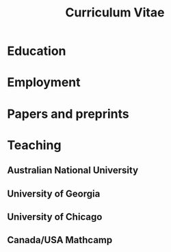 #+title: Curriculum Vitae
#+options: toc:nil
#+latex_class: moderncv
#+latex_class_options: [a4paper]
#+latex_header: \usepackage[margin=1.5cm]{geometry} \usepackage[charter]{mathdesign}
#+latex_header_extra: \moderncvtheme{banking}
#+latex_header_extra: \firstname{Asilata}\familyname{Bapat} \title{Curriculum Vitae}
#+latex_header_extra: \address{Mathematical Sciences Institute, The Australian National University}
#+latex_header_extra: \email{asilata.bapat@anu.edu.au} \homepage{https://asilata.github.io} \phone{02 6125 7320}

* Education
#+begin_src emacs-lisp :results value raw :exports results
  (defun pp-education-cv ()
    "Pretty-print the current education item. This function is called when mapping over entries in the data.org file."
    (let ((title (org-entry-get nil "ITEM"))
          (date (org-entry-get nil "date"))
          (comment (org-entry-get nil "comment")))
      (format "- *%s*: %s"
              (if date date)
              (if title title)
              (if comment (concat "\\\\n  " + comment)))
      ))

  (string-join
   (org-map-entries
    'pp-education-cv
    "education+LEVEL=2"
    '("data.org"))
   "\n")
#+end_src

* Employment

* Papers and preprints
#+begin_src emacs-lisp :results value raw :exports results
  (defun pp-research-output-cv ()
    "Pretty-print the current research output item (e.g. paper, preprint, or code). This function is called when mapping over entries in the data.org file."
    (let ((title (org-entry-get nil "ITEM"))
          (with (org-entry-get nil "with"))
          (comment (org-entry-get nil "comment"))
          (links (org-entry-get nil "link"))
          (slug (org-entry-get nil "slug")))
      (format "- %s%s%s"
              title
              (if (or (not with) (string-equal with ""))
                  ""
                (format " (with %s)" with))
              (if comment (concat "\\\\\n  " "/" comment "/") "")
              )
      ))

  (string-join (org-map-entries
                'pp-research-output-cv
                "paper+LEVEL=2"
                '("data.org"))
               "\n")
#+end_src

* Teaching
** Australian National University
#+begin_src emacs-lisp :results value raw :exports results
  (string-join
   (org-map-entries
    'pp-course
    "teaching+LEVEL=2+location=\"Australian National University\""
    '("data.org"))
   "\n")
#+end_src


** University of Georgia
#+begin_src emacs-lisp :results value raw :exports results
  (string-join
   (org-map-entries
    'pp-course
    "teaching+LEVEL=2+location=\"University of Georgia\""
    '("data.org"))
   "\n")
#+end_src

** University of Chicago
#+begin_src emacs-lisp :results value raw :exports results
  (string-join
   (org-map-entries
    'pp-course
    "teaching+LEVEL=2+location=\"University of Chicago\""
    '("data.org"))
   "\n")
#+end_src

** Canada/USA Mathcamp
#+begin_src emacs-lisp :results value raw :exports results
  (string-join
   (org-map-entries
    'pp-course
    "teaching+LEVEL=2+location=\"Canada/USA Mathcamp\""
    '("data.org"))
   "\n")
#+end_src

* Talks and presentations :noexport:
#+begin_src emacs-lisp :results value raw :exports results
  (defun pp-activity-cv ()
    "Pretty-print the current activity item. This function is called when mapping over entries in the data.org file."
    (let ((title (org-entry-get nil "ITEM"))
          (scheduled (encode-time (org-parse-time-string (org-entry-get nil "SCHEDULED"))))
          (display-date (org-entry-get nil "display-date"))
          (with (org-entry-get nil "with"))
          (location (org-entry-get nil "location"))
          (links (org-entry-get nil "link"))
          (comment (org-entry-get nil "comment")))
      (format "- *%s*: %s%s%s%s"
              (if display-date display-date
                (org-format-time-string "%b %Y" scheduled))
              title
              (if location (concat ", " location) "")
              (if with (concat ", with " with) "")
              (if comment (format " (%s)" comment) "")
              )
              ))

  (string-join
   (org-map-entries
    'pp-activity-cv
    "activity+LEVEL=2+category=\"presentation\""
    '("data.org"))
   "\n")
#+end_src

* Local variables                                                  :noexport:
# Local variables:
# eval: (add-hook 'org-export-before-processing-hook (lambda (be) (org-babel-ref-resolve "export-setup")) nil t)
# End:
